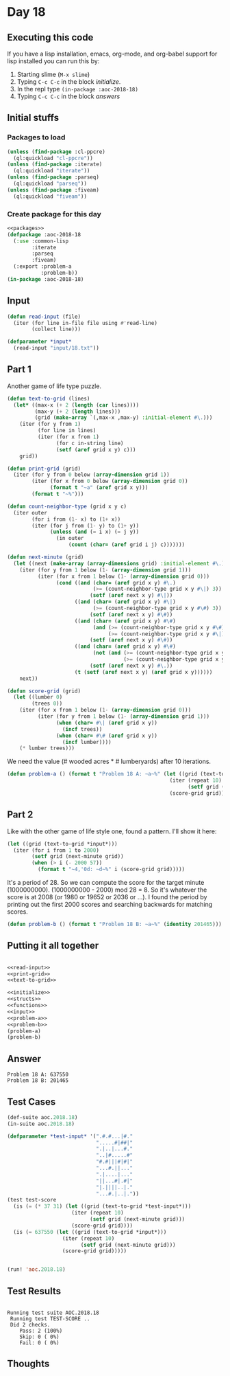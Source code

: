 #+STARTUP: indent contents
#+OPTIONS: num:nil toc:nil
* Day 18
** Executing this code
If you have a lisp installation, emacs, org-mode, and org-babel
support for lisp installed you can run this by:
1. Starting slime (=M-x slime=)
2. Typing =C-c C-c= in the block [[initialize][initialize]].
3. In the repl type =(in-package :aoc-2018-18)=
4. Typing =C-c C-c= in the block [[answers][answers]]
** Initial stuffs
*** Packages to load
#+NAME: packages
#+BEGIN_SRC lisp :results silent
  (unless (find-package :cl-ppcre)
    (ql:quickload "cl-ppcre"))
  (unless (find-package :iterate)
    (ql:quickload "iterate"))
  (unless (find-package :parseq)
    (ql:quickload "parseq"))
  (unless (find-package :fiveam)
    (ql:quickload "fiveam"))
#+END_SRC
*** Create package for this day
#+NAME: initialize
#+BEGIN_SRC lisp :noweb yes :results silent
  <<packages>>
  (defpackage :aoc-2018-18
    (:use :common-lisp
          :iterate
          :parseq
          :fiveam)
    (:export :problem-a
             :problem-b))
  (in-package :aoc-2018-18)
#+END_SRC
** Input
#+NAME: read-input
#+BEGIN_SRC lisp :results silent
  (defun read-input (file)
    (iter (for line in-file file using #'read-line)
          (collect line)))
#+END_SRC
#+NAME: input
#+BEGIN_SRC lisp :noweb yes :results silent
  (defparameter *input*
    (read-input "input/18.txt"))
#+END_SRC
** Part 1
Another game of life type puzzle.

#+NAME: text-to-grid
#+BEGIN_SRC lisp :results silent
  (defun text-to-grid (lines)
    (let* ((max-x (+ 2 (length (car lines))))
           (max-y (+ 2 (length lines)))
           (grid (make-array `(,max-x ,max-y) :initial-element #\.)))
      (iter (for y from 1)
            (for line in lines)
            (iter (for x from 1)
                  (for c in-string line)
                  (setf (aref grid x y) c)))
      grid))
#+END_SRC

#+NAME: print-grid
#+BEGIN_SRC lisp :results silent
  (defun print-grid (grid)
    (iter (for y from 0 below (array-dimension grid 1))
          (iter (for x from 0 below (array-dimension grid 0))
                (format t "~a" (aref grid x y)))
          (format t "~%")))
#+END_SRC

#+NAME: next-minute
#+BEGIN_SRC lisp :results silent
  (defun count-neighbor-type (grid x y c)
    (iter outer
          (for i from (1- x) to (1+ x))
          (iter (for j from (1- y) to (1+ y))
                (unless (and (= i x) (= j y))
                  (in outer
                      (count (char= (aref grid i j) c)))))))

  (defun next-minute (grid)
    (let ((next (make-array (array-dimensions grid) :initial-element #\.)))
      (iter (for y from 1 below (1- (array-dimension grid 1)))
            (iter (for x from 1 below (1- (array-dimension grid 0)))
                  (cond ((and (char= (aref grid x y) #\.)
                              (>= (count-neighbor-type grid x y #\|) 3))
                             (setf (aref next x y) #\|))
                        ((and (char= (aref grid x y) #\|)
                              (>= (count-neighbor-type grid x y #\#) 3))
                             (setf (aref next x y) #\#))
                        ((and (char= (aref grid x y) #\#)
                              (and (>= (count-neighbor-type grid x y #\#) 1)
                                   (>= (count-neighbor-type grid x y #\|) 1)))
                             (setf (aref next x y) #\#))
                        ((and (char= (aref grid x y) #\#)
                              (not (and (>= (count-neighbor-type grid x y #\#) 1)
                                        (>= (count-neighbor-type grid x y #\|) 1))))
                             (setf (aref next x y) #\.))
                        (t (setf (aref next x y) (aref grid x y))))))
      next))

  (defun score-grid (grid)
    (let ((lumber 0)
          (trees 0))
      (iter (for x from 1 below (1- (array-dimension grid 0)))
            (iter (for y from 1 below (1- (array-dimension grid 1)))
                  (when (char= #\| (aref grid x y))
                    (incf trees))
                  (when (char= #\# (aref grid x y))
                    (incf lumber))))
      (* lumber trees)))
#+END_SRC

We need the value (# wooded acres * # lumberyards) after 10
iterations.
#+NAME: problem-a
#+BEGIN_SRC lisp :noweb yes :results silent
  (defun problem-a () (format t "Problem 18 A: ~a~%" (let ((grid (text-to-grid *input*)))
                                                       (iter (repeat 10)
                                                             (setf grid (next-minute grid)))
                                                       (score-grid grid))))
#+END_SRC
** Part 2
Like with the other game of life style one, found a pattern. I'll show
it here:
#+BEGIN_SRC lisp :results output
  (let ((grid (text-to-grid *input*)))
    (iter (for i from 1 to 2000)
          (setf grid (next-minute grid))
          (when (> i (- 2000 57))
            (format t "~4,'0d: ~d~%" i (score-grid grid)))))
#+END_SRC

#+RESULTS:
#+begin_example
1944: 184032
1945: 184254
1946: 186880
1947: 191160
1948: 195000
1949: 198387
1950: 201798
1951: 201798
1952: 201465
1953: 199995
1954: 200178
1955: 197232
1956: 195460
1957: 191285
1958: 185004
1959: 181192
1960: 176484
1961: 178776
1962: 177232
1963: 179800
1964: 181853
1965: 185859
1966: 187850
1967: 190046
1968: 190740
1969: 186595
1970: 182560
1971: 184008
1972: 184032
1973: 184254
1974: 186880
1975: 191160
1976: 195000
1977: 198387
1978: 201798
1979: 201798
1980: 201465
1981: 199995
1982: 200178
1983: 197232
1984: 195460
1985: 191285
1986: 185004
1987: 181192
1988: 176484
1989: 178776
1990: 177232
1991: 179800
1992: 181853
1993: 185859
1994: 187850
1995: 190046
1996: 190740
1997: 186595
1998: 182560
1999: 184008
2000: 184032
#+end_example

It's a period of 28. So we can compute the score for the target minute
(1000000000). (1000000000 - 2000) mod 28 = 8. So it's whatever the
score is at 2008 (or 1980 or 19652 or 2036 or ...). I found the period
by printing out the first 2000 scores and searching backwards for matching
scores.

#+NAME: problem-b
#+BEGIN_SRC lisp :noweb yes :results silent
  (defun problem-b () (format t "Problem 18 B: ~a~%" (identity 201465)))
#+END_SRC
** Putting it all together
#+NAME: structs
#+BEGIN_SRC lisp :noweb yes :results silent

#+END_SRC
#+NAME: functions
#+BEGIN_SRC lisp :noweb yes :results silent
  <<read-input>>
  <<print-grid>>
  <<text-to-grid>>
#+END_SRC
#+NAME: answers
#+BEGIN_SRC lisp :results output :exports both :noweb yes :tangle 2018.18.lisp
  <<initialize>>
  <<structs>>
  <<functions>>
  <<input>>
  <<problem-a>>
  <<problem-b>>
  (problem-a)
  (problem-b)
#+END_SRC
** Answer
#+RESULTS: answers
: Problem 18 A: 637550
: Problem 18 B: 201465
** Test Cases
#+NAME: test-cases
#+BEGIN_SRC lisp :results output :exports both
  (def-suite aoc.2018.18)
  (in-suite aoc.2018.18)

  (defparameter *test-input* '(".#.#...|#."
                               ".....#|##|"
                               ".|..|...#."
                               "..|#.....#"
                               "#.#|||#|#|"
                               "...#.||..."
                               ".|....|..."
                               "||...#|.#|"
                               "|.||||..|."
                               "...#.|..|."))
  (test test-score
    (is (= (* 37 31) (let ((grid (text-to-grid *test-input*)))
                       (iter (repeat 10)
                             (setf grid (next-minute grid)))
                       (score-grid grid))))
    (is (= 637550 (let ((grid (text-to-grid *input*)))
                    (iter (repeat 10)
                          (setf grid (next-minute grid)))
                    (score-grid grid)))))


  (run! 'aoc.2018.18)
#+END_SRC
** Test Results
#+RESULTS: test-cases
: 
: Running test suite AOC.2018.18
:  Running test TEST-SCORE ..
:  Did 2 checks.
:     Pass: 2 (100%)
:     Skip: 0 ( 0%)
:     Fail: 0 ( 0%)
** Thoughts
